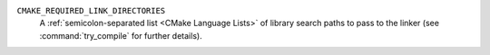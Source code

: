``CMAKE_REQUIRED_LINK_DIRECTORIES``
  .. versionadded:: 3.31

  A :ref:`semicolon-separated list <CMake Language Lists>` of library search
  paths to pass to the linker (see :command:`try_compile` for further
  details).
